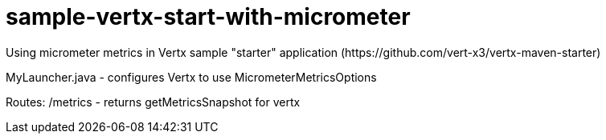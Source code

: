 # sample-vertx-start-with-micrometer
Using micrometer metrics in Vertx sample "starter" application (https://github.com/vert-x3/vertx-maven-starter)

MyLauncher.java - configures Vertx to use MicrometerMetricsOptions

Routes:
/metrics - returns getMetricsSnapshot for vertx

